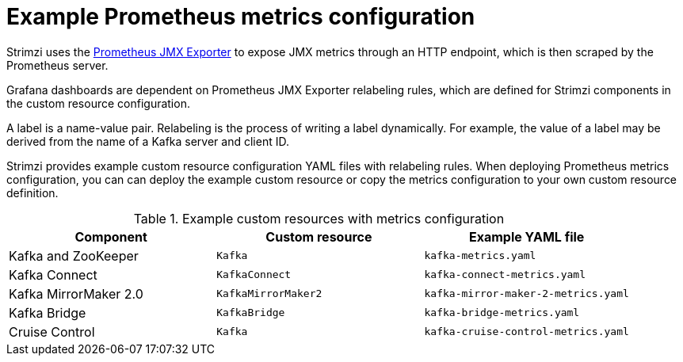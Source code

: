 
// This assembly is included in the following assemblies:
//
// metrics/assembly-metrics-config-files.adoc

[id='ref-metrics-prometheus-metrics-config-{context}']

= Example Prometheus metrics configuration

[role="_abstract"]
Strimzi uses the link:https://github.com/prometheus/jmx_exporter[Prometheus JMX Exporter^] to expose JMX metrics through an HTTP endpoint, which is then scraped by the Prometheus server.

Grafana dashboards are dependent on Prometheus JMX Exporter relabeling rules, which are defined for Strimzi components in the custom resource configuration.

A label is a name-value pair.
Relabeling is the process of writing a label dynamically.
For example, the value of a label may be derived from the name of a Kafka server and client ID.

Strimzi provides example custom resource configuration YAML files with relabeling rules.
When deploying Prometheus metrics configuration, you can can deploy the example custom resource or copy the metrics configuration to your own custom resource definition.

.Example custom resources with metrics configuration
[cols="3*",options="header",stripes="none"]
|===
|Component
|Custom resource
|Example YAML file

|Kafka and ZooKeeper
|`Kafka`
|`kafka-metrics.yaml`

|Kafka Connect
|`KafkaConnect`
|`kafka-connect-metrics.yaml`

|Kafka MirrorMaker 2.0
|`KafkaMirrorMaker2`
|`kafka-mirror-maker-2-metrics.yaml`

|Kafka Bridge
|`KafkaBridge`
|`kafka-bridge-metrics.yaml`

|Cruise Control
|`Kafka`
|`kafka-cruise-control-metrics.yaml`
|===
